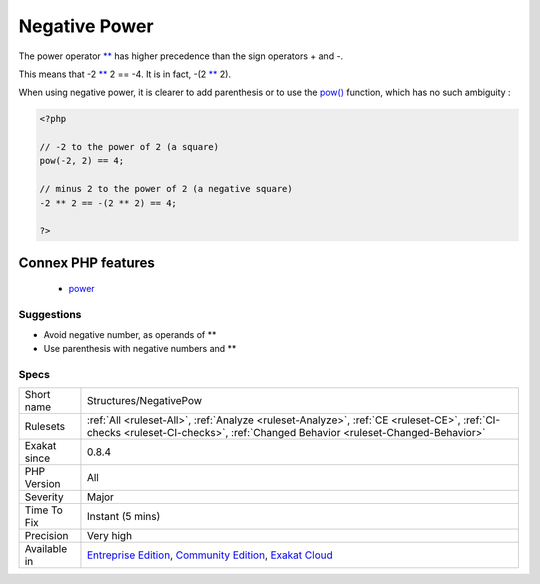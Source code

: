 .. _structures-negativepow:


.. _negative-power:

Negative Power
++++++++++++++

.. meta::
	:description:
		Negative Power: The power operator ** has higher precedence than the sign operators + and -.
	:twitter:card: summary_large_image
	:twitter:site: @exakat
	:twitter:title: Negative Power
	:twitter:description: Negative Power: The power operator ** has higher precedence than the sign operators + and -
	:twitter:creator: @exakat
	:twitter:image:src: https://www.exakat.io/wp-content/uploads/2020/06/logo-exakat.png
	:og:image: https://www.exakat.io/wp-content/uploads/2020/06/logo-exakat.png
	:og:title: Negative Power
	:og:type: article
	:og:description: The power operator ** has higher precedence than the sign operators + and -
	:og:url: https://exakat.readthedocs.io/en/latest/Reference/Rules/Negative Power.html
	:og:locale: en

.. raw:: html


	<script type="application/ld+json">{"@context":"https:\/\/schema.org","@graph":[{"@type":"WebPage","@id":"https:\/\/php-tips.readthedocs.io\/en\/latest\/Reference\/Rules\/Structures\/NegativePow.html","url":"https:\/\/php-tips.readthedocs.io\/en\/latest\/Reference\/Rules\/Structures\/NegativePow.html","name":"Negative Power","isPartOf":{"@id":"https:\/\/www.exakat.io\/"},"datePublished":"Fri, 10 Jan 2025 09:46:18 +0000","dateModified":"Fri, 10 Jan 2025 09:46:18 +0000","description":"The power operator ** has higher precedence than the sign operators + and -","inLanguage":"en-US","potentialAction":[{"@type":"ReadAction","target":["https:\/\/exakat.readthedocs.io\/en\/latest\/Negative Power.html"]}]},{"@type":"WebSite","@id":"https:\/\/www.exakat.io\/","url":"https:\/\/www.exakat.io\/","name":"Exakat","description":"Smart PHP static analysis","inLanguage":"en-US"}]}</script>

The power operator `** <https://www.php.net/manual/en/language.operators.arithmetic.php>`_ has higher precedence than the sign operators + and -.

This means that -2 `** <https://www.php.net/manual/en/language.operators.arithmetic.php>`_ 2 == -4. It is in fact, -(2 `** <https://www.php.net/manual/en/language.operators.arithmetic.php>`_ 2). 

When using negative power, it is clearer to add parenthesis or to use the `pow() <https://www.php.net/pow>`_ function, which has no such ambiguity :

.. code-block:: php
   
   <?php
   
   // -2 to the power of 2 (a square)
   pow(-2, 2) == 4;
   
   // minus 2 to the power of 2 (a negative square)
   -2 ** 2 == -(2 ** 2) == 4;
   
   ?>
Connex PHP features
-------------------

  + `power <https://php-dictionary.readthedocs.io/en/latest/dictionary/power.ini.html>`_


Suggestions
___________

* Avoid negative number, as operands of **
* Use parenthesis with negative numbers and **




Specs
_____

+--------------+-----------------------------------------------------------------------------------------------------------------------------------------------------------------------------------------+
| Short name   | Structures/NegativePow                                                                                                                                                                  |
+--------------+-----------------------------------------------------------------------------------------------------------------------------------------------------------------------------------------+
| Rulesets     | :ref:`All <ruleset-All>`, :ref:`Analyze <ruleset-Analyze>`, :ref:`CE <ruleset-CE>`, :ref:`CI-checks <ruleset-CI-checks>`, :ref:`Changed Behavior <ruleset-Changed-Behavior>`            |
+--------------+-----------------------------------------------------------------------------------------------------------------------------------------------------------------------------------------+
| Exakat since | 0.8.4                                                                                                                                                                                   |
+--------------+-----------------------------------------------------------------------------------------------------------------------------------------------------------------------------------------+
| PHP Version  | All                                                                                                                                                                                     |
+--------------+-----------------------------------------------------------------------------------------------------------------------------------------------------------------------------------------+
| Severity     | Major                                                                                                                                                                                   |
+--------------+-----------------------------------------------------------------------------------------------------------------------------------------------------------------------------------------+
| Time To Fix  | Instant (5 mins)                                                                                                                                                                        |
+--------------+-----------------------------------------------------------------------------------------------------------------------------------------------------------------------------------------+
| Precision    | Very high                                                                                                                                                                               |
+--------------+-----------------------------------------------------------------------------------------------------------------------------------------------------------------------------------------+
| Available in | `Entreprise Edition <https://www.exakat.io/entreprise-edition>`_, `Community Edition <https://www.exakat.io/community-edition>`_, `Exakat Cloud <https://www.exakat.io/exakat-cloud/>`_ |
+--------------+-----------------------------------------------------------------------------------------------------------------------------------------------------------------------------------------+


